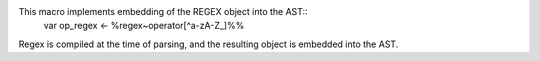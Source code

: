 This macro implements embedding of the REGEX object into the AST::
  var op_regex <- %regex~operator[^a-zA-Z_]%%
Regex is compiled at the time of parsing, and the resulting object is embedded into the AST.

